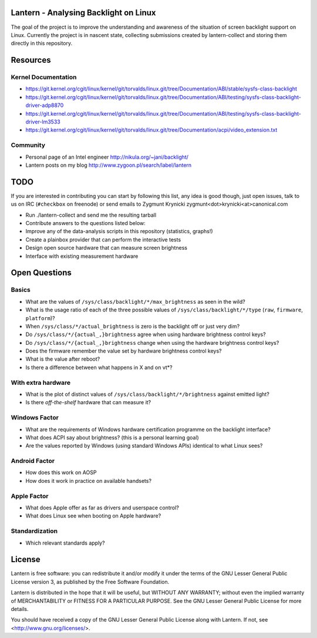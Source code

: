 Lantern - Analysing Backlight on Linux
======================================

The goal of the project is to improve the understanding and awareness of the
situation of screen backlight support on Linux. Currently the project is in
nascent state, collecting submissions created by lantern-collect and storing
them directly in this repository.

Resources
=========

Kernel Documentation
--------------------

- https://git.kernel.org/cgit/linux/kernel/git/torvalds/linux.git/tree/Documentation/ABI/stable/sysfs-class-backlight
- https://git.kernel.org/cgit/linux/kernel/git/torvalds/linux.git/tree/Documentation/ABI/testing/sysfs-class-backlight-driver-adp8870
- https://git.kernel.org/cgit/linux/kernel/git/torvalds/linux.git/tree/Documentation/ABI/testing/sysfs-class-backlight-driver-lm3533
- https://git.kernel.org/cgit/linux/kernel/git/torvalds/linux.git/tree/Documentation/acpi/video_extension.txt

Community
---------

- Personal page of an Intel engineer http://nikula.org/~jani/backlight/
- Lantern posts on my blog http://www.zygoon.pl/search/label/lantern

TODO
====

If you are interested in contributing you can start by following this list, any
idea is good though, just open issues, talk to us on IRC (``#checkbox`` on
freenode) or send emails to Zygmunt Krynicki
zygmunt<dot>krynicki<at>canonical.com

- Run ./lantern-collect and send me the resulting tarball
- Contribute answers to the questions listed below:
- Improve any of the data-analysis scripts in this repository (statistics,
  graphs!)
- Create a plainbox provider that can perform the interactive tests
- Design open source hardware that can measure screen brightness
- Interface with existing measurement hardware

Open Questions
==============

Basics
------

- What are the values of ``/sys/class/backlight/*/max_brightness`` as seen in
  the wild?
- What is the usage ratio of each of the three possible values of
  ``/sys/class/backlight/*/type`` (``raw``, ``firmware``, ``platform``)?
- When ``/sys/class/*/actual_brightness`` is zero is the backlight off or just
  very dim?
- Do ``/sys/class/*/{actual_,}brightness`` agree when using hardware brightness
  control keys?
- Do ``/sys/class/*/{actual_,}brightness`` change when using the hardware
  brightness control keys? 
- Does the firmware remember the value set by hardware brightness control keys?
- What is the value after reboot?
- Is there a difference between what happens in X and on vt*?

With extra hardware
-------------------

- What is the plot of distinct values of ``/sys/class/backlight/*/brightness``
  against emitted light?
- Is there *off-the-shelf* hardware that can measure it?

Windows Factor
--------------

- What are the requirements of Windows hardware certification programme on the
  backlight interface?
- What does ACPI say about brightness? (this is a personal learning goal)
- Are the values reported by Windows (using standard Windows APIs) identical to
  what Linux sees?

Android Factor
--------------

- How does this work on AOSP
- How does it work in practice on available handsets?

Apple Factor
------------

- What does Apple offer as far as drivers and userspace control?
- What does Linux see when booting on Apple hardware?

Standardization
---------------

- Which relevant standards apply?

License
=======

Lantern is free software: you can redistribute it and/or modify
it under the terms of the GNU Lesser General Public License version 3,
as published by the Free Software Foundation.

Lantern is distributed in the hope that it will be useful,
but WITHOUT ANY WARRANTY; without even the implied warranty of
MERCHANTABILITY or FITNESS FOR A PARTICULAR PURPOSE.  See the
GNU Lesser General Public License for more details.

You should have received a copy of the GNU Lesser General Public License
along with Lantern.  If not, see <http://www.gnu.org/licenses/>.
